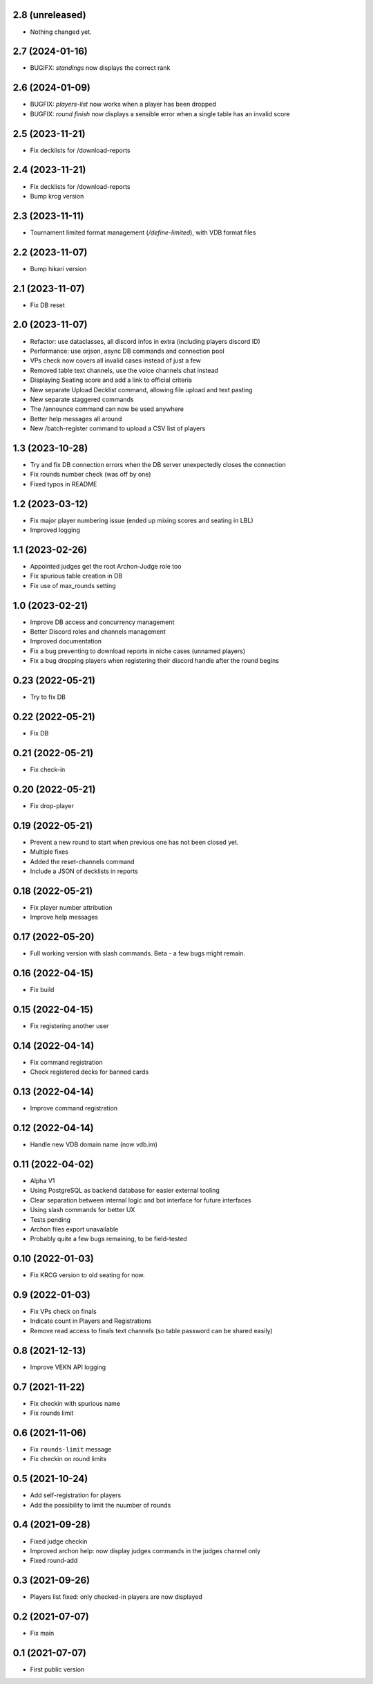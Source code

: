 2.8 (unreleased)
----------------

- Nothing changed yet.


2.7 (2024-01-16)
----------------

- BUGIFX: `standings` now displays the correct rank


2.6 (2024-01-09)
----------------

- BUGFIX: `players-list` now works when a player has been dropped
- BUGFIX: `round finish` now displays a sensible error when a single table has an invalid score

2.5 (2023-11-21)
----------------

- Fix decklists for /download-reports


2.4 (2023-11-21)
----------------

- Fix decklists for /download-reports
- Bump krcg version


2.3 (2023-11-11)
----------------

- Tournament limited format management (`/define-limited`), with VDB format files


2.2 (2023-11-07)
----------------

- Bump hikari version


2.1 (2023-11-07)
----------------

- Fix DB reset


2.0 (2023-11-07)
----------------

- Refactor: use dataclasses, all discord infos in extra (including players discord ID)
- Performance: use orjson, async DB commands and connection pool
- VPs check now covers all invalid cases instead of just a few
- Removed table text channels, use the voice channels chat instead
- Displaying Seating score and add a link to official criteria
- New separate Upload Decklist command, allowing file upload and text pasting
- New separate staggered commands
- The /announce command can now be used anywhere
- Better help messages all around
- New /batch-register command to upload a CSV list of players

1.3 (2023-10-28)
----------------

- Try and fix DB connection errors when the DB server unexpectedly closes the connection
- Fix rounds number check (was off by one)
- Fixed typos in README


1.2 (2023-03-12)
----------------

- Fix major player numbering issue (ended up mixing scores and seating in LBL)
- Improved logging

1.1 (2023-02-26)
----------------

- Appointed judges get the root Archon-Judge role too
- Fix spurious table creation in DB
- Fix use of max_rounds setting

1.0 (2023-02-21)
----------------

- Improve DB access and concurrency management
- Better Discord roles and channels management
- Improved documentation
- Fix a bug preventing to download reports in niche cases (unnamed players)
- Fix a bug dropping players when registering their discord handle after the round begins

0.23 (2022-05-21)
-----------------

- Try to fix DB


0.22 (2022-05-21)
-----------------

- Fix DB


0.21 (2022-05-21)
-----------------

- Fix check-in


0.20 (2022-05-21)
-----------------

- Fix drop-player


0.19 (2022-05-21)
-----------------

- Prevent a new round to start when previous one has not been closed yet.
- Multiple fixes
- Added the reset-channels command
- Include a JSON of decklists in reports

0.18 (2022-05-21)
-----------------

- Fix player number attribution
- Improve help messages


0.17 (2022-05-20)
-----------------

- Full working version with slash commands. Beta - a few bugs might remain.


0.16 (2022-04-15)
-----------------

- Fix build


0.15 (2022-04-15)
-----------------

- Fix registering another user


0.14 (2022-04-14)
-----------------

- Fix command registration
- Check registered decks for banned cards


0.13 (2022-04-14)
-----------------

- Improve command registration


0.12 (2022-04-14)
-----------------

- Handle new VDB domain name (now vdb.im)


0.11 (2022-04-02)
-----------------

- Alpha V1
- Using PostgreSQL as backend database for easier external tooling
- Clear separation between internal logic and bot interface for future interfaces
- Using slash commands for better UX
- Tests pending
- Archon files export unavailable
- Probably quite a few bugs remaining, to be field-tested

0.10 (2022-01-03)
-----------------

- Fix KRCG version to old seating for now.


0.9 (2022-01-03)
----------------

- Fix VPs check on finals
- Indicate count in Players and Registrations
- Remove read access to finals text channels (so table password can be shared easily)

0.8 (2021-12-13)
----------------

- Improve VEKN API logging


0.7 (2021-11-22)
----------------

- Fix checkin with spurious name
- Fix rounds limit


0.6 (2021-11-06)
----------------

- Fix ``rounds-limit`` message
- Fix checkin on round limits


0.5 (2021-10-24)
----------------

- Add self-registration for players
- Add the possibility to limit the nuumber of rounds


0.4 (2021-09-28)
----------------

- Fixed judge checkin
- Improved archon help: now display judges commands in the judges channel only
- Fixed round-add


0.3 (2021-09-26)
----------------

- Players list fixed: only checked-in players are now displayed


0.2 (2021-07-07)
----------------

- Fix main


0.1 (2021-07-07)
----------------

- First public version
